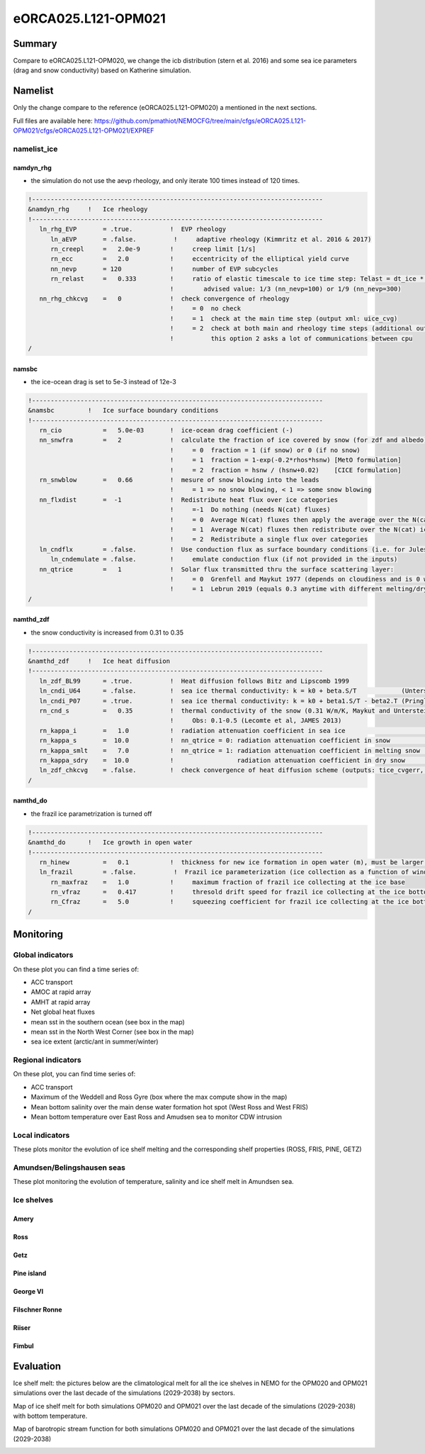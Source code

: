 ********************
eORCA025.L121-OPM021
********************

Summary
=======

Compare to eORCA025.L121-OPM020, we change the icb distribution (stern et al. 2016) and some sea ice parameters (drag and snow conductivity)
based on Katherine simulation.

Namelist
========

Only the change compare to the reference (eORCA025.L121-OPM020) a mentioned in the next sections.

Full files are available here: https://github.com/pmathiot/NEMOCFG/tree/main/cfgs/eORCA025.L121-OPM021/cfgs/eORCA025.L121-OPM021/EXPREF

namelist_ice
------------

namdyn_rhg
~~~~~~~~~~

* the simulation do not use the aevp rheology, and only iterate 100 times instead of 120 times.

.. code-block:: console

    !------------------------------------------------------------------------------
    &namdyn_rhg     !   Ice rheology
    !------------------------------------------------------------------------------
       ln_rhg_EVP       = .true.          !  EVP rheology
          ln_aEVP       = .false.          !     adaptive rheology (Kimmritz et al. 2016 & 2017)
          rn_creepl     =   2.0e-9        !     creep limit [1/s]
          rn_ecc        =   2.0           !     eccentricity of the elliptical yield curve
          nn_nevp       = 120             !     number of EVP subcycles
          rn_relast     =   0.333         !     ratio of elastic timescale to ice time step: Telast = dt_ice * rn_relast
                                          !        advised value: 1/3 (nn_nevp=100) or 1/9 (nn_nevp=300)
       nn_rhg_chkcvg    =   0             !  check convergence of rheology
                                          !     = 0  no check
                                          !     = 1  check at the main time step (output xml: uice_cvg)
                                          !     = 2  check at both main and rheology time steps (additional output: ice_cvg.nc)
                                          !          this option 2 asks a lot of communications between cpu
    /


namsbc
~~~~~~

* the ice-ocean drag is set to 5e-3 instead of 12e-3

.. code-block:: console

    !------------------------------------------------------------------------------
    &namsbc         !   Ice surface boundary conditions
    !------------------------------------------------------------------------------
       rn_cio           =   5.0e-03       !  ice-ocean drag coefficient (-)
       nn_snwfra        =   2             !  calculate the fraction of ice covered by snow (for zdf and albedo)
                                          !     = 0  fraction = 1 (if snow) or 0 (if no snow)
                                          !     = 1  fraction = 1-exp(-0.2*rhos*hsnw) [MetO formulation]
                                          !     = 2  fraction = hsnw / (hsnw+0.02)    [CICE formulation]
       rn_snwblow       =   0.66          !  mesure of snow blowing into the leads
                                          !     = 1 => no snow blowing, < 1 => some snow blowing
       nn_flxdist       =  -1             !  Redistribute heat flux over ice categories
                                          !     =-1  Do nothing (needs N(cat) fluxes)
                                          !     = 0  Average N(cat) fluxes then apply the average over the N(cat) ice
                                          !     = 1  Average N(cat) fluxes then redistribute over the N(cat) ice using T-ice and albedo sensitivity
                                          !     = 2  Redistribute a single flux over categories
       ln_cndflx        = .false.         !  Use conduction flux as surface boundary conditions (i.e. for Jules coupling)
          ln_cndemulate = .false.         !     emulate conduction flux (if not provided in the inputs)
       nn_qtrice        =   1             !  Solar flux transmitted thru the surface scattering layer:
                                          !     = 0  Grenfell and Maykut 1977 (depends on cloudiness and is 0 when there is snow)
                                          !     = 1  Lebrun 2019 (equals 0.3 anytime with different melting/dry snw conductivities)
    /

namthd_zdf
~~~~~~~~~~

* the snow conductivity is increased from 0.31 to 0.35

.. code-block:: console

    !------------------------------------------------------------------------------
    &namthd_zdf     !   Ice heat diffusion
    !------------------------------------------------------------------------------
       ln_zdf_BL99      = .true.          !  Heat diffusion follows Bitz and Lipscomb 1999
       ln_cndi_U64      = .false.         !  sea ice thermal conductivity: k = k0 + beta.S/T            (Untersteiner, 1964)
       ln_cndi_P07      = .true.          !  sea ice thermal conductivity: k = k0 + beta1.S/T - beta2.T (Pringle et al., 2007)
       rn_cnd_s         =   0.35          !  thermal conductivity of the snow (0.31 W/m/K, Maykut and Untersteiner, 1971)
                                          !     Obs: 0.1-0.5 (Lecomte et al, JAMES 2013)
       rn_kappa_i       =   1.0           !  radiation attenuation coefficient in sea ice                     [1/m]
       rn_kappa_s       =  10.0           !  nn_qtrice = 0: radiation attenuation coefficient in snow         [1/m]
       rn_kappa_smlt    =   7.0           !  nn_qtrice = 1: radiation attenuation coefficient in melting snow [1/m]
       rn_kappa_sdry    =  10.0           !                 radiation attenuation coefficient in dry snow     [1/m]
       ln_zdf_chkcvg    = .false.         !  check convergence of heat diffusion scheme (outputs: tice_cvgerr, tice_cvgstp)
    /

namthd_do
~~~~~~~~~

* the frazil ice parametrization is turned off

.. code-block:: console

    !------------------------------------------------------------------------------
    &namthd_do      !   Ice growth in open water
    !------------------------------------------------------------------------------
       rn_hinew         =   0.1           !  thickness for new ice formation in open water (m), must be larger than rn_himin
       ln_frazil        = .false.          !  Frazil ice parameterization (ice collection as a function of wind)
          rn_maxfraz    =   1.0           !     maximum fraction of frazil ice collecting at the ice base
          rn_vfraz      =   0.417         !     thresold drift speed for frazil ice collecting at the ice bottom (m/s)
          rn_Cfraz      =   5.0           !     squeezing coefficient for frazil ice collecting at the ice bottom
    /


Monitoring
==========

.. _eORCA025.L121-OPM021_monitoring:

Global indicators
-----------------
On these plot you can find a time series of:

- ACC transport
- AMOC at rapid array
- AMHT at rapid array
- Net global heat fluxes
- mean sst in the southern ocean (see box in the map)
- mean sst in the North West Corner (see box in the map)
- sea ice extent (arctic/ant in summer/winter)

.. image:: _static/VALGLO_OPM021.png

Regional indicators
-------------------
On these plot, you can find time series of:

- ACC transport
- Maximum of the Weddell and Ross Gyre (box where the max compute show in the map)
- Mean bottom salinity over the main dense water formation hot spot (West Ross and West FRIS)
- Mean bottom temperature over East Ross and Amudsen sea to monitor CDW intrusion

.. image:: _static/VALSO_OPM021.png

Local indicators
----------------
These plots monitor the evolution of ice shelf melting and the corresponding shelf properties (ROSS, FRIS, PINE, GETZ)

.. image:: _static/VALSI_OPM021.png

Amundsen/Belingshausen seas
---------------------------
These plot monitoring the evolution of temperature, salinity and ice shelf melt in Amundsen sea.

.. image:: _static/VALAMU_OPM021.png

Ice shelves
-----------

Amery
~~~~~
.. image:: _static/AMER_eORCA025.L121-OPM021.png

Ross
~~~~
.. image:: _static/ROSS_eORCA025.L121-OPM021.png

Getz
~~~~
.. image:: _static/GETZ_eORCA025.L121-OPM021.png

Pine island
~~~~~~~~~~~
.. image:: _static/PINE_eORCA025.L121-OPM021.png

George VI
~~~~~~~~~
.. image:: _static/GEVI_eORCA025.L121-OPM021.png

Filschner Ronne
~~~~~~~~~~~~~~~
.. image:: _static/FRIS_eORCA025.L121-OPM021.png

Riiser
~~~~~~
.. image:: _static/RIIS_eORCA025.L121-OPM021.png

Fimbul
~~~~~~
.. image:: _static/FIMB_eORCA025.L121-OPM021.png

Evaluation
==========

Ice shelf melt: the pictures below are the climatological melt for all the ice shelves in NEMO for the OPM020 and OPM021 simulations over the last decade of the simulations (2029-2038) by sectors.

.. image:: _static/WAIS_eORCA025.L121-OPM021_OPM020_y2029_10y.png
   :scale: 27%

.. image:: _static/EAIS_eORCA025.L121-OPM021_OPM020_y2029_10y.png
   :scale: 27%

.. image:: _static/WEDD_eORCA025.L121-OPM021_OPM020_y2029_10y.png
   :scale: 27%

Map of ice shelf melt for both simulations OPM020 and OPM021 over the last decade of the simulations (2029-2038) with bottom temperature.

.. image:: _static/melt_sector_OPM020_2029-2038.png
   :scale: 20%

.. image:: _static/melt_sector_OPM021_2029-2038.png
   :scale: 20%

Map of barotropic stream function for both simulations OPM020 and OPM021 over the last decade of the simulations (2029-2038)

.. image:: _static/BSF_y2029_OPM020_OPM021.png
